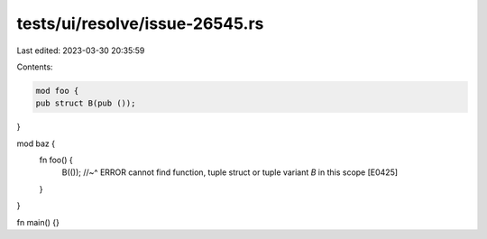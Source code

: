 tests/ui/resolve/issue-26545.rs
===============================

Last edited: 2023-03-30 20:35:59

Contents:

.. code-block:: rs

    mod foo {
    pub struct B(pub ());
}

mod baz {
    fn foo() {
        B(());
        //~^ ERROR cannot find function, tuple struct or tuple variant `B` in this scope [E0425]
    }
}

fn main() {}


